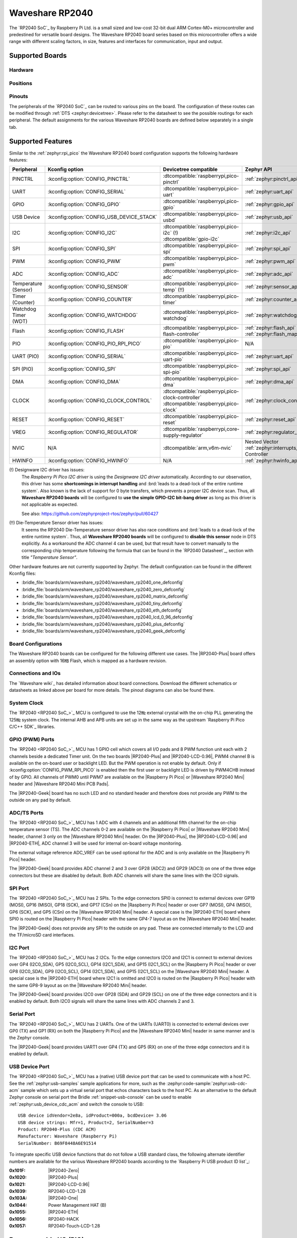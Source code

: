 .. _waveshare_rp2040:

Waveshare RP2040
################

The `RP2040 SoC`_ by Raspberry Pi Ltd. is a small sized and low-cost 32-bit
dual ARM Cortex-M0+ microcontroller and predestined for versatile board
designs. The Waveshare RP2040 board series based on this microcontroller
offers a wide range with different scaling factors, in size, features and
interfaces for communication, input and output.

Supported Boards
****************

Hardware
========

.. tabs::

   .. group-tab:: RP2040-One

      .. _waveshare_rp2040_one:

      .. include:: /boards/arm/waveshare_rp2040/doc/rp2040-one/hardware.rsti

   .. group-tab:: RP2040-Zero

      .. _waveshare_rp2040_zero:

      .. include:: /boards/arm/waveshare_rp2040/doc/rp2040-zero/hardware.rsti

   .. group-tab:: RP2040-Matrix

      .. _waveshare_rp2040_matrix:

      .. include:: /boards/arm/waveshare_rp2040/doc/rp2040-matrix/hardware.rsti

   .. group-tab:: RP2040-Tiny

      .. _waveshare_rp2040_tiny:

      .. include:: /boards/arm/waveshare_rp2040/doc/rp2040-tiny/hardware.rsti

   .. group-tab:: RP2040-ETH

      .. _waveshare_rp2040_eth:

      .. include:: /boards/arm/waveshare_rp2040/doc/rp2040-eth/hardware.rsti

   .. group-tab:: RP2040-LCD-0.96

      .. _waveshare_rp2040_lcd_0_96:

      .. include:: /boards/arm/waveshare_rp2040/doc/rp2040-lcd-0.96/hardware.rsti

   .. group-tab:: RP2040-Plus

      .. _waveshare_rp2040_plus:

      .. include:: /boards/arm/waveshare_rp2040/doc/rp2040-plus/hardware.rsti

   .. group-tab:: RP2040-Geek

      .. _waveshare_rp2040_geek:

      .. include:: /boards/arm/waveshare_rp2040/doc/rp2040-geek/hardware.rsti

Positions
=========

.. tabs::

   .. group-tab:: RP2040-One

      .. include:: /boards/arm/waveshare_rp2040/doc/rp2040-one/positions.rsti

   .. group-tab:: RP2040-Zero

      .. include:: /boards/arm/waveshare_rp2040/doc/rp2040-zero/positions.rsti

   .. group-tab:: RP2040-Matrix

      .. include:: /boards/arm/waveshare_rp2040/doc/rp2040-matrix/positions.rsti

   .. group-tab:: RP2040-Tiny

      .. include:: /boards/arm/waveshare_rp2040/doc/rp2040-tiny/positions.rsti

   .. group-tab:: RP2040-ETH

      .. include:: /boards/arm/waveshare_rp2040/doc/rp2040-eth/positions.rsti

   .. group-tab:: RP2040-LCD-0.96

      .. include:: /boards/arm/waveshare_rp2040/doc/rp2040-lcd-0.96/positions.rsti

   .. group-tab:: RP2040-Plus

      .. include:: /boards/arm/waveshare_rp2040/doc/rp2040-plus/positions.rsti

   .. group-tab:: RP2040-Geek

      .. include:: /boards/arm/waveshare_rp2040/doc/rp2040-geek/positions.rsti

Pinouts
=======

The peripherals of the `RP2040 SoC`_ can be routed to various pins on
the board. The configuration of these routes can be modified through
:ref:`DTS <zephyr:devicetree>`. Please refer to the datasheet to see
the possible routings for each peripheral. The default assignments
for the various Waveshare RP2040 boards are defined below separately
in a single tab.

.. tabs::

   .. group-tab:: RP2040-One

      .. include:: /boards/arm/waveshare_rp2040/doc/rp2040-one/pinouts.rsti

   .. group-tab:: RP2040-Zero

      .. include:: /boards/arm/waveshare_rp2040/doc/rp2040-zero/pinouts.rsti

   .. group-tab:: RP2040-Matrix

      .. include:: /boards/arm/waveshare_rp2040/doc/rp2040-matrix/pinouts.rsti

   .. group-tab:: RP2040-Tiny

      .. include:: /boards/arm/waveshare_rp2040/doc/rp2040-tiny/pinouts.rsti

   .. group-tab:: RP2040-ETH

      .. include:: /boards/arm/waveshare_rp2040/doc/rp2040-eth/pinouts.rsti

   .. group-tab:: RP2040-LCD-0.96

      .. include:: /boards/arm/waveshare_rp2040/doc/rp2040-lcd-0.96/pinouts.rsti

   .. group-tab:: RP2040-Plus

      .. include:: /boards/arm/waveshare_rp2040/doc/rp2040-plus/pinouts.rsti

   .. group-tab:: RP2040-Geek

      .. include:: /boards/arm/waveshare_rp2040/doc/rp2040-geek/pinouts.rsti

Supported Features
******************

Similar to the :ref:`zephyr:rpi_pico` the Waveshare RP2040 board configuration
supports the following hardware features:

.. list-table::
   :header-rows: 1

   * - Peripheral
     - Kconfig option
     - Devicetree compatible
     - Zephyr API
   * - PINCTRL
     - :kconfig:option:`CONFIG_PINCTRL`
     - :dtcompatible:`raspberrypi,pico-pinctrl`
     - :ref:`zephyr:pinctrl_api`
   * - UART
     - :kconfig:option:`CONFIG_SERIAL`
     - :dtcompatible:`raspberrypi,pico-uart`
     - :ref:`zephyr:uart_api`
   * - GPIO
     - :kconfig:option:`CONFIG_GPIO`
     - :dtcompatible:`raspberrypi,pico-gpio`
     - :ref:`zephyr:gpio_api`
   * - USB Device
     - :kconfig:option:`CONFIG_USB_DEVICE_STACK`
     - :dtcompatible:`raspberrypi,pico-usbd`
     - :ref:`zephyr:usb_api`
   * - I2C
     - :kconfig:option:`CONFIG_I2C`
     - | :dtcompatible:`raspberrypi,pico-i2c` (!)
       | :dtcompatible:`gpio-i2c`
     - :ref:`zephyr:i2c_api`
   * - SPI
     - :kconfig:option:`CONFIG_SPI`
     - :dtcompatible:`raspberrypi,pico-spi`
     - :ref:`zephyr:spi_api`
   * - PWM
     - :kconfig:option:`CONFIG_PWM`
     - :dtcompatible:`raspberrypi,pico-pwm`
     - :ref:`zephyr:pwm_api`
   * - ADC
     - :kconfig:option:`CONFIG_ADC`
     - :dtcompatible:`raspberrypi,pico-adc`
     - :ref:`zephyr:adc_api`
   * - Temperature (Sensor)
     - :kconfig:option:`CONFIG_SENSOR`
     - :dtcompatible:`raspberrypi,pico-temp` (!!)
     - :ref:`zephyr:sensor_api`
   * - Timer (Counter)
     - :kconfig:option:`CONFIG_COUNTER`
     - :dtcompatible:`raspberrypi,pico-timer`
     - :ref:`zephyr:counter_api`
   * - Watchdog Timer (WDT)
     - :kconfig:option:`CONFIG_WATCHDOG`
     - :dtcompatible:`raspberrypi,pico-watchdog`
     - :ref:`zephyr:watchdog_api`
   * - Flash
     - :kconfig:option:`CONFIG_FLASH`
     - :dtcompatible:`raspberrypi,pico-flash-controller`
     - :ref:`zephyr:flash_api` and
       :ref:`zephyr:flash_map_api`
   * - PIO
     - :kconfig:option:`CONFIG_PIO_RPI_PICO`
     - :dtcompatible:`raspberrypi,pico-pio`
     - N/A
   * - UART (PIO)
     - :kconfig:option:`CONFIG_SERIAL`
     - :dtcompatible:`raspberrypi,pico-uart-pio`
     - :ref:`zephyr:uart_api`
   * - SPI (PIO)
     - :kconfig:option:`CONFIG_SPI`
     - :dtcompatible:`raspberrypi,pico-spi-pio`
     - :ref:`zephyr:spi_api`
   * - DMA
     - :kconfig:option:`CONFIG_DMA`
     - :dtcompatible:`raspberrypi,pico-dma`
     - :ref:`zephyr:dma_api`
   * - CLOCK
     - :kconfig:option:`CONFIG_CLOCK_CONTROL`
     - | :dtcompatible:`raspberrypi,pico-clock-controller`
       | :dtcompatible:`raspberrypi,pico-clock`
     - :ref:`zephyr:clock_control_api`
   * - RESET
     - :kconfig:option:`CONFIG_RESET`
     - :dtcompatible:`raspberrypi,pico-reset`
     - :ref:`zephyr:reset_api`
   * - VREG
     - :kconfig:option:`CONFIG_REGULATOR`
     - :dtcompatible:`raspberrypi,core-supply-regulator`
     - :ref:`zephyr:regulator_api`
   * - NVIC
     - N/A
     - :dtcompatible:`arm,v6m-nvic`
     - Nested Vector :ref:`zephyr:interrupts_v2` Controller
   * - HWINFO
     - :kconfig:option:`CONFIG_HWINFO`
     - N/A
     - :ref:`zephyr:hwinfo_api`

(!) Designware I2C driver has issues:
    The :emphasis:`Raspberry Pi Pico I2C driver` is using the
    :emphasis:`Designware I2C driver` automatically. According to our
    observation, this driver has some :strong:`shortcomings in interrupt
    handling` and :brd:`leads to a dead-lock of the entire runtime system`.
    Also known is the lack of support for 0 byte transfers, which prevents
    a proper I2C device scan. Thus, all :strong:`Waveshare RP2040 boards`
    will be configured to :strong:`use the simple GPIO-I2C bit-bang driver`
    as long as this driver is not applicable as expected.

    See also: https://github.com/zephyrproject-rtos/zephyr/pull/60427

(!!) Die-Temperature Sensor driver has issues:
     It seems the RP2040 Die-Temperature sensor driver has also race conditions
     and :brd:`leads to a dead-lock of the entire runtime system`. Thus, all
     :strong:`Waveshare RP2040 boards` will be configured to :strong:`disable
     this sensor` node in DTS explicitly. As a workaround the ADC channel 4
     can be used, but that result have to convert manually to the corresponding
     chip temperature following the formula that can be found in the
     `RP2040 Datasheet`_, section with title :emphasis:`"Temperature Sensor"`.

Other hardware features are not currently supported by Zephyr. The default
configuration can be found in the different Kconfig files:

- :bridle_file:`boards/arm/waveshare_rp2040/waveshare_rp2040_one_defconfig`
- :bridle_file:`boards/arm/waveshare_rp2040/waveshare_rp2040_zero_defconfig`
- :bridle_file:`boards/arm/waveshare_rp2040/waveshare_rp2040_matrix_defconfig`
- :bridle_file:`boards/arm/waveshare_rp2040/waveshare_rp2040_tiny_defconfig`
- :bridle_file:`boards/arm/waveshare_rp2040/waveshare_rp2040_eth_defconfig`
- :bridle_file:`boards/arm/waveshare_rp2040/waveshare_rp2040_lcd_0_96_defconfig`
- :bridle_file:`boards/arm/waveshare_rp2040/waveshare_rp2040_plus_defconfig`
- :bridle_file:`boards/arm/waveshare_rp2040/waveshare_rp2040_geek_defconfig`

Board Configurations
====================

The Waveshare RP2040 boards can be configured for the following different
use cases. The |RP2040-Plus| board offers an assembly option with 16㎆ Flash,
which is mapped as a hardware revision.

.. tabs::

   .. group-tab:: RP2040-One

      .. rubric:: :command:`west build -b waveshare_rp2040_one`

      Use the serial port UART0 on edge header as
      Zephyr console and for the shell.

      .. rubric:: :command:`west build -b waveshare_rp2040_one -S usb-console`

      Use the native USB device port with CDC-ACM as
      Zephyr console and for the shell.

   .. group-tab:: RP2040-Zero

      .. rubric:: :command:`west build -b waveshare_rp2040_zero`

      Use the serial port UART0 on edge header as
      Zephyr console and for the shell.

      .. rubric:: :command:`west build -b waveshare_rp2040_zero -S usb-console`

      Use the native USB device port with CDC-ACM as
      Zephyr console and for the shell.

   .. group-tab:: RP2040-Matrix

      .. rubric:: :command:`west build -b waveshare_rp2040_matrix`

      Use the serial port UART0 on edge header as
      Zephyr console and for the shell.

      .. rubric:: :command:`west build -b waveshare_rp2040_matrix -S usb-console`

      Use the native USB device port with CDC-ACM as
      Zephyr console and for the shell.

   .. group-tab:: RP2040-Tiny

      .. rubric:: :command:`west build -b waveshare_rp2040_tiny`

      Use the serial port UART0 on edge header as
      Zephyr console and for the shell.

      .. rubric:: :command:`west build -b waveshare_rp2040_tiny -S usb-console`

      Use the native USB device port with CDC-ACM as
      Zephyr console and for the shell.

   .. group-tab:: RP2040-ETH

      .. rubric:: :command:`west build -b waveshare_rp2040_eth`

      Use the serial port UART0 on edge header as
      Zephyr console and for the shell.

      .. rubric:: :command:`west build -b waveshare_rp2040_eth -S usb-console`

      Use the native USB device port with CDC-ACM as
      Zephyr console and for the shell.

   .. group-tab:: RP2040-LCD-0.96

      .. rubric:: :command:`west build -b waveshare_rp2040_lcd_0_96`

      Use the serial port UART0 on edge header as
      Zephyr console and for the shell.

      .. rubric:: :command:`west build -b waveshare_rp2040_lcd_0_96 -S usb-console`

      Use the native USB device port with CDC-ACM as
      Zephyr console and for the shell.

   .. group-tab:: RP2040-Plus

      .. rubric:: :command:`west build -b waveshare_rp2040_plus`

      Use the serial port UART0 on edge header as
      Zephyr console and for the shell.

      .. rubric:: :command:`west build -b waveshare_rp2040_plus -S usb-console`

      Use the native USB device port with CDC-ACM as
      Zephyr console and for the shell.

      .. rubric:: :command:`west build -b waveshare_rp2040_plus@16mb`

      Setup QSPI Flash controller to work with 16㎆ and
      use the serial port UART0 on edge header as Zephyr
      console and for the shell.

      .. rubric:: :command:`west build -b waveshare_rp2040_plus@16mb -S usb-console`

      Setup QSPI Flash controller to work with 16㎆ and
      use the native USB device port with CDC-ACM as
      Zephyr console and for the shell.

   .. group-tab:: RP2040-Geek

      .. rubric:: :command:`west build -b waveshare_rp2040_geek`

      Use the serial port UART1 on edge header as
      Zephyr console and for the shell.

      .. rubric:: :command:`west build -b waveshare_rp2040_geek -S usb-console`

      Use the native USB device port with CDC-ACM as
      Zephyr console and for the shell.

Connections and IOs
===================

The `Waveshare wiki`_ has detailed information about board connections.
Download the different schematics or datasheets as linked above per board
for more details. The pinout diagrams can also be found there.

System Clock
============

The `RP2040 <RP2040 SoC_>`_ MCU is configured to use the 12㎒ external crystal
with the on-chip PLL generating the 125㎒ system clock. The internal AHB and
APB units are set up in the same way as the upstream `Raspberry Pi Pico C/C++
SDK`_ libraries.

GPIO (PWM) Ports
================

The `RP2040 <RP2040 SoC_>`_ MCU has 1 GPIO cell which covers all I/O pads and
8 PWM function unit each with 2 channels beside a dedicated Timer unit. On
the two boards |RP2040-Plus| and |RP2040-LCD-0.96|, PWM4 channel B is available
on the on-board user or backlight LED. But the PWM operation is not enable by
default. Only if :kconfig:option:`CONFIG_PWM_RPI_PICO` is enabled then the
first user or backlight LED is driven by PWM4CHB instead of by GPIO. All
channels of PWM0 until PWM7 are available on the |Raspberry Pi Pico| or
|Waveshare RP2040 Mini| header and |Waveshare RP2040 Mini PCB Pads|.

The |RP2040-Geek| board has no such LED and no standard header and therefore
does not provide any PWM to the outside on any pad by default.

ADC/TS Ports
============

The `RP2040 <RP2040 SoC_>`_ MCU has 1 ADC with 4 channels and an additional
fifth channel for the on-chip temperature sensor (TS). The ADC channels 0-2
are available on the |Raspberry Pi Pico| or |Waveshare RP2040 Mini| header,
channel 3 only on the |Waveshare RP2040 Mini| header. On the |RP2040-Plus|,
the |RP2040-LCD-0.96| and |RP2040-ETH|, ADC channel 3 will be used for
internal on-board voltage monitoring.

The external voltage reference ADC_VREF can be used optional for the ADC
and is only available on the |Raspberry Pi Pico| header.

The |RP2040-Geek| board provides ADC channel 2 and 3 over GP28 (ADC2) and
GP29 (ADC3) on one of the three edge connectors but these are disabled by
default. Both ADC channels will share the same lines with the I2C0 signals.

SPI Port
========

The `RP2040 <RP2040 SoC_>`_ MCU has 2 SPIs. To the edge connectors SPI0 is
connect to external devices over GP19 (MOSI), GP16 (MISO), GP18 (SCK), and
GP17 (CSn) on the |Raspberry Pi Pico| header or over GP7 (MOSI), GP4 (MISO),
GP6 (SCK), and GP5 (CSn) on the |Waveshare RP2040 Mini| header. A special
case is the |RP2040-ETH| board where SPI0 is routed on the |Raspberry Pi Pico|
header with the same GP4-7 layout as on the |Waveshare RP2040 Mini| header.

The |RP2040-Geek| does not provide any SPI to the outside on any pad. These
are connected internally to the LCD and the TF/microSD card interfaces.

I2C Port
========

The `RP2040 <RP2040 SoC_>`_ MCU has 2 I2Cs. To the edge connectors I2C0 and
I2C1 is connect to external devices over GP4 (I2C0_SDA), GP5 (I2C0_SCL),
GP14 (I2C1_SDA), and GP15 (I2C1_SCL) on the |Raspberry Pi Pico| header or
over GP8 (I2C0_SDA), GP9 (I2C0_SCL), GP14 (I2C1_SDA), and GP15 (I2C1_SCL)
on the |Waveshare RP2040 Mini| header. A special case is the |RP2040-ETH|
board where I2C1 is omitted and I2C0 is routed on the |Raspberry Pi Pico|
header with the same GP8-9 layout as on the |Waveshare RP2040 Mini| header.

The |RP2040-Geek| board provides I2C0 over GP28 (SDA) and GP29 (SCL) on one
of the three edge connectors and it is enabled by default. Both I2C0 signals
will share the same lines with ADC channels 2 and 3.

Serial Port
===========

The `RP2040 <RP2040 SoC_>`_ MCU has 2 UARTs. One of the UARTs (UART0) is
connected to external devices over GP0 (TX) and GP1 (RX) on both the
|Raspberry Pi Pico| and the |Waveshare RP2040 Mini| header in same manner
and is the Zephyr console.

The |RP2040-Geek| board provides UART1 over GP4 (TX) and GP5 (RX) on one
of the three edge connectors and it is enabled by default.

USB Device Port
===============

The `RP2040 <RP2040 SoC_>`_ MCU has a (native) USB device port that can be
used to communicate with a host PC. See the :ref:`zephyr:usb-samples` sample
applications for more, such as the :zephyr:code-sample:`zephyr:usb-cdc-acm`
sample which sets up a virtual serial port that echos characters back to the
host PC. As an alternative to the default Zephyr console on serial port the
Bridle :ref:`snippet-usb-console` can be used to enable
:ref:`zephyr:usb_device_cdc_acm` and switch the console to USB::

   USB device idVendor=2e8a, idProduct=000a, bcdDevice= 3.06
   USB device strings: Mfr=1, Product=2, SerialNumber=3
   Product: RP2040-Plus (CDC ACM)
   Manufacturer: Waveshare (Raspberry Pi)
   SerialNumber: B69F8448A6E91514

To integrate specific USB device functions that do not follow a USB standard
class, the following alternate identifier numbers are available for the various
Waveshare RP2040 boards according to the `Raspberry Pi USB product ID list`_:

:0x101F: |RP2040-Zero|
:0x1020: |RP2040-Plus|
:0x1021: |RP2040-LCD-0.96|
:0x1039: RP2040-LCD-1.28
:0x103A: |RP2040-One|
:0x1044: Power Management HAT (B)
:0x1055: |RP2040-ETH|
:0x1056: RP2040-HACK
:0x1057: RP2040-Touch-LCD-1.28

Programmable I/O (PIO)
**********************

The `RP2040 SoC`_ comes with two PIO periherals. These are two simple
co-processors that are designed for I/O operations. The PIOs run a custom
instruction set, generated from a custom assembly language. PIO programs
are assembled using :program:`pioasm`, a tool provided by Raspberry Pi.
Further informations can be found in the `Raspberry Pi Pico C/C++ SDK`_
document, section with title :emphasis:`"Using PIOASM, the PIO Assembler"`.

Zephyr does not (currently) assemble PIO programs. Rather, they should be
manually assembled and embedded in source code. An example of how this is done
can be found at :zephyr_file:`drivers/serial/uart_rpi_pico_pio.c` or
:zephyr_file:`drivers/spi/spi_rpi_pico_pio.c`.

Programming and Debugging
*************************

Flashing
========

Using UF2
---------

If you don't have an SWD adapter, you can flash the Waveshare RP2040 boards
with a UF2 file. By default, building an app for this board will generate a
:file:`build/zephyr/zephyr.uf2` file. If the board is powered on with the
:kbd:`BOOTSEL` button pressed, it will appear on the host as a mass
storage device::

   USB device idVendor=2e8a, idProduct=0003, bcdDevice= 1.00
   USB device strings: Mfr=1, Product=2, SerialNumber=3
   Product: RP2 Boot
   Manufacturer: Raspberry Pi
   SerialNumber: E0C9125B0D9B

The UF2 file should be drag-and-dropped or copied on command line to the
device, which will then flash the Waveshare RP2040 board.

Each `RP2040 SoC`_ ships the `UF2 compatible <UF2 bootloader_>`_ bootloader
pico-bootrom_, a native support in silicon. The full source for the RP2040
bootrom at pico-bootrom_ includes versions 1, 2 and 3 of the bootrom, which
correspond to the B0, B1 and B2 silicon revisions, respectively.

Note that every time you build a program for the RP2040, the Pico SDK selects
an appropriate second stage bootloader based on what kind of external QSPI
Flash type the board configuration you are building for was giving. There
are |several versions of boot2|_ for different flash chips, and each one is
exactly 256 bytes of code which is put right at the start of the eventual
program binary. On Zephyr the :code:`boot2` versions are part of the
`Raspberry Pi Pico HAL`_ module. Possible selections:

:|CONFIG_RP2_FLASH_AT25SF128A|: :file:`boot2_at25sf128a.S`
:|CONFIG_RP2_FLASH_GENERIC_03H|: :file:`boot2_generic_03h.S`
:|CONFIG_RP2_FLASH_IS25LP080|: :file:`boot2_is25lp080.S`
:|CONFIG_RP2_FLASH_W25Q080|: :file:`boot2_w25q080.S`
:|CONFIG_RP2_FLASH_W25X10CL|: :file:`boot2_w25x10cl.S`

All Waveshare RP2040 boards set this option to |CONFIG_RP2_FLASH_W25Q080|.
Further informations can be found in the `RP2040 Datasheet`_, sections with
title :emphasis:`"Bootrom"` and :emphasis:`"Processor Controlled Boot Sequence"`
or Brian Starkey's Blog article `Pico serial bootloader`_

Using SEGGER JLink
------------------

You can flash the Waveshare RP2040 boards with a SEGGER JLink debug probe as
described in :ref:`Building, Flashing and Debugging <zephyr:west-flashing>`.

Here is an example of building and flashing the
:zephyr:code-sample:`zephyr:blinky` application.

.. zephyr-app-commands::
   :zephyr-app: zephyr/samples/basic/blinky
   :board: waveshare_rp2040_plus
   :build-dir: waveshare_rp2040
   :goals: flash
   :flash-args: -r jlink
   :west-args: -p

Using OpenOCD
-------------

To use `PicoProbe`_ or `Raspberry Pi Debug Probe`_, you must configure
:program:`udev`. Create a file in :file:`/etc/udev.rules.d` with any name,
and write the line below.

.. code-block:: bash

   ATTRS{idVendor}=="2e8a", ATTRS{idProduct}=="0004", MODE="660", GROUP="plugdev", TAG+="uaccess"
   ATTRS{idVendor}=="2e8a", ATTRS{idProduct}=="000c", MODE="660", GROUP="plugdev", TAG+="uaccess"

This example is valid for the case that the user joins to :code:`plugdev`
groups.

The |RP2040-LCD-0.96| and |RP2040-Plus| has an SWD interface that can be used
to program and debug the on board RP2040. This interface can be utilized by
OpenOCD. To use it with the RP2040, OpenOCD version 0.12.0 or later is needed.
If you are using a Debian based system (including RaspberryPi OS, Ubuntu,
and more), using the `pico_setup.sh`_ script is a convenient way to set up
the forked version of OpenOCD. Depending on the interface used (such as JLink),
you might need to checkout to a branch that supports this interface, before
proceeding. Build and install OpenOCD as described in the README.

Here is an example of building and flashing the
:zephyr:code-sample:`zephyr:blinky` application.

.. zephyr-app-commands::
   :zephyr-app: zephyr/samples/basic/blinky
   :board: waveshare_rp2040_plus
   :build-dir: waveshare_rp2040
   :goals: flash
   :west-args: -p
   :flash-args: -r openocd
   :gen-args: \
              -DOPENOCD=/usr/local/bin/openocd \
              -DOPENOCD_DEFAULT_PATH=/usr/local/share/openocd/scripts \
              -DWAVESHARE_RP2040_DEBUG_ADAPTER=picoprobe

Set the environment variables :strong:`OPENOCD` to
:file:`/usr/local/bin/openocd` and :strong:`OPENOCD_DEFAULT_PATH` to
:file:`/usr/local/share/openocd/scripts`. This should work with the OpenOCD
that was installed with the default configuration. This configuration also
works with an environment that is set up by the `pico_setup.sh`_ script.

:strong:`WAVESHARE_RP2040_DEBUG_ADAPTER` specifies what debug adapter is
used for debugging. If :strong:`WAVESHARE_RP2040_DEBUG_ADAPTER` was not
assigned, :dfn:`cmsis-dap` is used by default. The other supported adapters
are :dfn:`picoprobe`, :dfn:`raspberrypi-swd`, :dfn:`jlink` and
:dfn:`blackmagicprobe`. How to connect :dfn:`picoprobe` and
:dfn:`raspberrypi-swd` is described in `Getting Started Guide with Raspberry
Pi Pico`_. Any other SWD debug adapter maybe also work with this configuration.
The value of :strong:`WAVESHARE_RP2040_DEBUG_ADAPTER` is cached, so it can
be omitted from :program:`west flash` and :program:`west debug` if it was
previously set while running :program:`west build`.
:strong:`WAVESHARE_RP2040_DEBUG_ADAPTER` is used in an argument to OpenOCD as
:code:`"source [find interface/${WAVESHARE_RP2040_DEBUG_ADAPTER}.cfg]"`. Thus,
:strong:`WAVESHARE_RP2040_DEBUG_ADAPTER` needs to be assigned the file name of
the debug adapter.

You can also flash the board with the following command that directly calls
OpenOCD (assuming a SEGGER JLink adapter is used):

.. code-block:: console

   $ openocd -f interface/jlink.cfg    \
             -c 'transport select swd' \
             -f target/rp2040.cfg      \
             -c "adapter speed 2000"   \
             -c 'targets rp2040.core0' \
             -c 'program path/to/zephyr.elf verify reset exit'

Debugging
=========

The SWD interface can also be used to debug the board. To achieve this, you can
either use SEGGER JLink or OpenOCD.

Using SEGGER JLink
------------------

Use a SEGGER JLink debug probe and follow the instruction in
:ref:`Building, Flashing and Debugging <zephyr:west-debugging>`.

Using OpenOCD
-------------

Install OpenOCD as described for flashing the board.

Here is an example for debugging the :zephyr:code-sample:`zephyr:blinky`
application.

.. zephyr-app-commands::
   :zephyr-app: zephyr/samples/basic/blinky
   :board: waveshare_rp2040_plus
   :build-dir: waveshare_rp2040
   :maybe-skip-config:
   :goals: debug
   :west-args: -p
   :flash-args: -r openocd
   :gen-args: \
              -DOPENOCD=/usr/local/bin/openocd \
              -DOPENOCD_DEFAULT_PATH=/usr/local/share/openocd/scripts \
              -DWAVESHARE_RP2040_DEBUG_ADAPTER=raspberrypi-swd
   :host-os: unix

As with flashing, you can specify the debug adapter by specifying
:strong:`WAVESHARE_RP2040_DEBUG_ADAPTER` at :program:`west build` time.
No needs to specify it at :program:`west debug` time.

You can also debug with OpenOCD and gdb launching from command-line.
Run the following command:

.. code-block:: console

   $ openocd -f interface/jlink.cfg    \
             -c 'transport select swd' \
             -f target/rp2040.cfg      \
             -c "adapter speed 2000"   \
             -c 'targets rp2040.core0'

On another terminal, run:

.. code-block:: console

   $ gdb-multiarch

Inside gdb, run:

.. code-block:: console

   (gdb) tar ext :3333
   (gdb) file path/to/zephyr.elf

You can then start debugging the board.

More Samples
************

LED Blinky and Fade
===================

.. tabs::

   .. group-tab:: RP2040-One

      .. rubric:: WS2812 LED Test Pattern by PIO

      See also Zephyr sample: :zephyr:code-sample:`zephyr:led-strip`.

      .. image:: /boards/arm/waveshare_rp2040/doc/rp2040-one/ws2812b.gif
         :align: right
         :alt: Waveshare RP2040-One WS2812 LED Test Pattern

      .. zephyr-app-commands::
         :app: zephyr/samples/drivers/led_strip
         :board: waveshare_rp2040_one
         :build-dir: waveshare_rp2040
         :west-args: -p
         :flash-args: -r uf2
         :goals: flash
         :compact:

      .. hint::

         Neither LED Blinky nor LED Fade can be built and executed on
         |RP2040-One|, because this system has only one digital RGB LED.
         A simple GPIO or PWM control is not possible!

   .. group-tab:: RP2040-Zero

      .. rubric:: WS2812 LED Test Pattern by PIO

      See also Zephyr sample: :zephyr:code-sample:`zephyr:led-strip`.

      .. image:: /boards/arm/waveshare_rp2040/doc/rp2040-zero/ws2812b.gif
         :align: right
         :alt: Waveshare RP2040-Zero WS2812 LED Test Pattern

      .. zephyr-app-commands::
         :app: zephyr/samples/drivers/led_strip
         :board: waveshare_rp2040_zero
         :build-dir: waveshare_rp2040
         :west-args: -p
         :flash-args: -r uf2
         :goals: flash
         :compact:

      .. hint::

         Neither LED Blinky nor LED Fade can be built and executed on
         |RP2040-Zero|, because this system has only one digital RGB LED.
         A simple GPIO or PWM control is not possible!

   .. group-tab:: RP2040-Matrix

      .. rubric:: WS2812 LED Test Pattern by PIO

      See also Zephyr sample: :zephyr:code-sample:`zephyr:led-strip`.

      .. image:: /boards/arm/waveshare_rp2040/doc/rp2040-matrix/ws2812b-5x5.gif
         :align: right
         :alt: Waveshare RP2040-Matrix WS2812 LED Test Pattern

      .. zephyr-app-commands::
         :app: zephyr/samples/drivers/led_strip
         :board: waveshare_rp2040_matrix
         :build-dir: waveshare_rp2040
         :west-args: -p
         :flash-args: -r uf2
         :goals: flash
         :compact:

      .. hint::

         Neither LED Blinky nor LED Fade can be built and executed on
         |RP2040-Matrix|, because this system has only one digital RGB LED.
         A simple GPIO or PWM control is not possible!

   .. group-tab:: RP2040-Tiny

      .. rubric:: WS2812 LED Test Pattern by PIO

      See also Zephyr sample: :zephyr:code-sample:`zephyr:led-strip`.

      .. image:: /boards/arm/waveshare_rp2040/doc/rp2040-tiny/ws2812b.gif
         :align: right
         :alt: Waveshare RP2040-Tiny WS2812 LED Test Pattern

      .. zephyr-app-commands::
         :app: zephyr/samples/drivers/led_strip
         :board: waveshare_rp2040_tiny
         :build-dir: waveshare_rp2040
         :west-args: -p
         :flash-args: -r uf2
         :goals: flash
         :compact:

      .. hint::

         Neither LED Blinky nor LED Fade can be built and executed on
         |RP2040-Tiny|, because this system has only one digital RGB LED.
         A simple GPIO or PWM control is not possible!

   .. group-tab:: RP2040-ETH

      .. rubric:: WS2812 LED Test Pattern by PIO

      See also Zephyr sample: :zephyr:code-sample:`zephyr:led-strip`.

      .. image:: /boards/arm/waveshare_rp2040/doc/rp2040-eth/ws2812b.gif
         :align: right
         :alt: Waveshare RP2040-ETH WS2812 LED Test Pattern

      .. zephyr-app-commands::
         :app: zephyr/samples/drivers/led_strip
         :board: waveshare_rp2040_eth
         :build-dir: waveshare_rp2040
         :west-args: -p
         :flash-args: -r uf2
         :goals: flash
         :compact:

      .. hint::

         Neither LED Blinky nor LED Fade can be built and executed on
         |RP2040-ETH|, because this system has only one digital RGB LED.
         A simple GPIO or PWM control is not possible!

   .. group-tab:: RP2040-LCD-0.96

      .. rubric:: LCD Backlight LED Blinky by GPIO

      See also Zephyr sample: :zephyr:code-sample:`zephyr:blinky`.

      .. zephyr-app-commands::
         :app: zephyr/samples/basic/blinky
         :board: waveshare_rp2040_lcd_0_96
         :build-dir: waveshare_rp2040
         :west-args: -p
         :flash-args: -r uf2
         :goals: flash
         :compact:

      .. rubric:: LCD Backlight LED Blinky by PWM

      See also Zephyr sample: :zephyr:code-sample:`zephyr:pwm-blinky`.

      .. zephyr-app-commands::
         :app: zephyr/samples/basic/blinky_pwm
         :board: waveshare_rp2040_lcd_0_96
         :build-dir: waveshare_rp2040
         :west-args: -p
         :flash-args: -r uf2
         :goals: flash
         :compact:

      .. rubric:: LCD Backlight LED Fade by PWM

      See also Zephyr sample: :zephyr:code-sample:`zephyr:fade-led`.

      .. zephyr-app-commands::
         :app: zephyr/samples/basic/fade_led
         :board: waveshare_rp2040_lcd_0_96
         :build-dir: waveshare_rp2040
         :west-args: -p
         :flash-args: -r uf2
         :goals: flash
         :compact:

   .. group-tab:: RP2040-Plus

      .. rubric:: Green User LED Blinky by GPIO

      See also Zephyr sample: :zephyr:code-sample:`zephyr:blinky`.

      .. zephyr-app-commands::
         :app: zephyr/samples/basic/blinky
         :board: waveshare_rp2040_plus
         :build-dir: waveshare_rp2040
         :west-args: -p
         :flash-args: -r uf2
         :goals: flash
         :compact:

      .. rubric:: Green User LED Blinky by PWM

      See also Zephyr sample: :zephyr:code-sample:`zephyr:pwm-blinky`.

      .. zephyr-app-commands::
         :app: zephyr/samples/basic/blinky_pwm
         :board: waveshare_rp2040_plus
         :build-dir: waveshare_rp2040
         :west-args: -p
         :flash-args: -r uf2
         :goals: flash
         :compact:

      .. rubric:: Green User LED Fade by PWM

      See also Zephyr sample: :zephyr:code-sample:`zephyr:fade-led`.

      .. zephyr-app-commands::
         :app: zephyr/samples/basic/fade_led
         :board: waveshare_rp2040_plus
         :build-dir: waveshare_rp2040
         :west-args: -p
         :flash-args: -r uf2
         :goals: flash
         :compact:

   .. group-tab:: RP2040-Geek

      .. hint::

         Neither LED Blinky nor LED Fade can be built and executed on
         |RP2040-Geek|, because this system has no user LED.
         A simple GPIO or PWM control is not possible by default!

         But with the help of the dedicated :ref:`loopback_test_shield` shield,
         all necessary Devicetree changes and board extensions are carried out
         temporarily in order to be able to execute the standard examples. This
         assumes the external wiring as shown below (right).

      .. image:: /boards/arm/waveshare_rp2040/doc/rp2040-geek/loopback_test_shield.jpg
         :align: right
         :alt: Waveshare RP2040-Geek with loopback wiring for tests

      .. rubric:: External LED Blinky by GPIO

      See also Zephyr sample: :zephyr:code-sample:`zephyr:blinky`.

      .. zephyr-app-commands::
         :app: zephyr/samples/basic/blinky
         :board: waveshare_rp2040_geek
         :shield: loopback_test
         :build-dir: waveshare_rp2040
         :west-args: -p
         :flash-args: -r uf2
         :goals: flash
         :compact:

      .. rubric:: External LED Blinky by PWM

      See also Zephyr sample: :zephyr:code-sample:`zephyr:pwm-blinky`.

      .. zephyr-app-commands::
         :app: zephyr/samples/basic/blinky_pwm
         :board: waveshare_rp2040_geek
         :shield: loopback_test
         :build-dir: waveshare_rp2040
         :west-args: -p
         :flash-args: -r uf2
         :goals: flash
         :compact:

      .. rubric:: External LED Fade by PWM

      See also Zephyr sample: :zephyr:code-sample:`zephyr:fade-led`.

      .. zephyr-app-commands::
         :app: zephyr/samples/basic/fade_led
         :board: waveshare_rp2040_geek
         :shield: loopback_test
         :build-dir: waveshare_rp2040
         :west-args: -p
         :flash-args: -r uf2
         :goals: flash
         :compact:

      .. rubric:: External LED Switch ON/OFF by External Button

      See also Zephyr sample: :zephyr:code-sample:`zephyr:button`.

      .. zephyr-app-commands::
         :app: zephyr/samples/basic/button
         :board: waveshare_rp2040_geek
         :shield: loopback_test
         :build-dir: waveshare_rp2040
         :west-args: -p
         :flash-args: -r uf2
         :goals: flash
         :compact:

Hello Shell with USB-CDC/ACM Console
====================================

.. tabs::

   .. group-tab:: RP2040-One

      .. rubric:: Hello Shell

      .. zephyr-app-commands::
         :app: bridle/samples/helloshell
         :board: waveshare_rp2040_one
         :build-dir: waveshare_rp2040
         :west-args: -p -S usb-console
         :flash-args: -r uf2
         :goals: flash
         :compact:

      .. include:: /boards/arm/waveshare_rp2040/doc/rp2040-one/helloshell.rsti

   .. group-tab:: RP2040-Zero

      .. rubric:: Hello Shell

      .. zephyr-app-commands::
         :app: bridle/samples/helloshell
         :board: waveshare_rp2040_zero
         :build-dir: waveshare_rp2040
         :west-args: -p -S usb-console
         :flash-args: -r uf2
         :goals: flash
         :compact:

      .. include:: /boards/arm/waveshare_rp2040/doc/rp2040-zero/helloshell.rsti

   .. group-tab:: RP2040-Matrix

      .. rubric:: Hello Shell

      .. zephyr-app-commands::
         :app: bridle/samples/helloshell
         :board: waveshare_rp2040_matrix
         :build-dir: waveshare_rp2040
         :west-args: -p -S usb-console
         :flash-args: -r uf2
         :goals: flash
         :compact:

      .. include:: /boards/arm/waveshare_rp2040/doc/rp2040-matrix/helloshell.rsti

   .. group-tab:: RP2040-Tiny

      .. rubric:: Hello Shell

      .. zephyr-app-commands::
         :app: bridle/samples/helloshell
         :board: waveshare_rp2040_tiny
         :build-dir: waveshare_rp2040
         :west-args: -p -S usb-console
         :flash-args: -r uf2
         :goals: flash
         :compact:

      .. include:: /boards/arm/waveshare_rp2040/doc/rp2040-tiny/helloshell.rsti

   .. group-tab:: RP2040-ETH

      .. rubric:: Hello Shell

      .. zephyr-app-commands::
         :app: bridle/samples/helloshell
         :board: waveshare_rp2040_eth
         :build-dir: waveshare_rp2040
         :west-args: -p -S usb-console
         :flash-args: -r uf2
         :goals: flash
         :compact:

      .. include:: /boards/arm/waveshare_rp2040/doc/rp2040-eth/helloshell.rsti

   .. group-tab:: RP2040-LCD-0.96

      .. rubric:: Hello Shell

      .. zephyr-app-commands::
         :app: bridle/samples/helloshell
         :board: waveshare_rp2040_lcd_0_96
         :build-dir: waveshare_rp2040
         :west-args: -p -S usb-console
         :flash-args: -r uf2
         :goals: flash
         :compact:

      .. include:: /boards/arm/waveshare_rp2040/doc/rp2040-lcd-0.96/helloshell.rsti

   .. group-tab:: RP2040-Plus

      .. rubric:: Hello Shell on ``16㎆`` revision

      .. zephyr-app-commands::
         :app: bridle/samples/helloshell
         :board: waveshare_rp2040_plus@16mb
         :build-dir: waveshare_rp2040
         :west-args: -p -S usb-console
         :flash-args: -r uf2
         :goals: flash
         :compact:

      .. include:: /boards/arm/waveshare_rp2040/doc/rp2040-plus/helloshell.rsti

   .. group-tab:: RP2040-Geek

      .. rubric:: Hello Shell

      .. zephyr-app-commands::
         :app: bridle/samples/helloshell
         :board: waveshare_rp2040_geek
         :shield: loopback_test
         :build-dir: waveshare_rp2040
         :west-args: -p -S usb-console
         :flash-args: -r uf2
         :goals: flash
         :compact:

      .. include:: /boards/arm/waveshare_rp2040/doc/rp2040-geek/helloshell.rsti

Display Test and Demonstration
==============================

This samples and test applications are only applicable on the |RP2040-LCD-0.96|
and |RP2040-Geek| board. They will be built with activated USB-CDC/ACM console.

.. tabs::

   .. group-tab:: RP2040-LCD-0.96

      The following samples work with the chosen display. That is:

      | :hwftlbl-scr:`LCD` : :devicetree:`chosen { zephyr,display = &lcd_panel; };`
      | :hwftlbl-scr:`ST7735S` : :devicetree:`lcd_panel: &st7735s_160x80 {};`

      .. rubric:: LCD Orientation and Bit Order Test

      Using the :ref:`Display driver API <zephyr:display_api>` with chosen
      display. See also Zephyr sample: :zephyr:code-sample:`zephyr:display`.

      .. zephyr-app-commands::
         :app: zephyr/samples/drivers/display
         :board: waveshare_rp2040_lcd_0_96
         :build-dir: waveshare_rp2040
         :west-args: -p -S usb-console
         :flash-args: -r uf2
         :goals: flash
         :compact:

      .. list-table::
         :align: center
         :width: 66%
         :header-rows: 1

         * - .. image:: /boards/arm/waveshare_rp2040/doc/rp2040-lcd-0.96/display.*
                :align: center
                :alt: Waveshare RP2040-LCD-0.96 Display Sample Animation
         * - .. rst-class:: centered

                :brd:`TOP LEFT`, :bgn:`TOP RIGHT`, :bbl:`BOTTOM RIGHT`

      .. rubric:: LVGL Basic Sample

      Using the LVGL module on top of the :ref:`Display driver API
      <zephyr:display_api>` with chosen display. See also Zephyr sample:
      :zephyr:code-sample:`zephyr:lvgl`.

      .. zephyr-app-commands::
         :app: zephyr/samples/subsys/display/lvgl
         :board: waveshare_rp2040_lcd_0_96
         :build-dir: waveshare_rp2040
         :west-args: -p -S usb-console
         :flash-args: -r uf2
         :goals: flash
         :compact:

   .. group-tab:: RP2040-Geek

      The following samples work with the chosen display. That is:

      | :hwftlbl-scr:`LCD` : :devicetree:`chosen { zephyr,display = &lcd_panel; };`
      | :hwftlbl-scr:`ST7789V` : :devicetree:`lcd_panel: &st7789v_240x135 {};`

      .. rubric:: LCD Orientation and Bit Order Test

      Using the :ref:`Display driver API <zephyr:display_api>` with chosen
      display. See also Zephyr sample: :zephyr:code-sample:`zephyr:display`.

      .. zephyr-app-commands::
         :app: zephyr/samples/drivers/display
         :board: waveshare_rp2040_geek
         :build-dir: waveshare_rp2040
         :west-args: -p -S usb-console
         :flash-args: -r uf2
         :goals: flash
         :compact:

      .. list-table::
         :align: center
         :width: 66%
         :header-rows: 1

         * - .. image:: /boards/arm/waveshare_rp2040/doc/rp2040-geek/display.*
                :align: center
                :alt: Waveshare RP2040-Geek Display Sample Animation
         * - .. rst-class:: centered

                :brd:`TOP LEFT`, :bgn:`TOP RIGHT`, :bbl:`BOTTOM RIGHT`

      .. rubric:: LVGL Basic Sample

      Using the LVGL module on top of the :ref:`Display driver API
      <zephyr:display_api>` with chosen display. See also Zephyr sample:
      :zephyr:code-sample:`zephyr:lvgl`.

      .. zephyr-app-commands::
         :app: zephyr/samples/subsys/display/lvgl
         :board: waveshare_rp2040_geek
         :build-dir: waveshare_rp2040
         :west-args: -p -S usb-console
         :flash-args: -r uf2
         :goals: flash
         :compact:

TF/microSD Demonstration
========================

This samples and test applications are only applicable on the |RP2040-Geek|
board. They will be built with activated USB-CDC/ACM console.

.. tabs::

   .. group-tab:: RP2040-Geek

      The following samples work with the chosen SDHC interface in 1-bit
      mode and connected to SPI. That is:

      | :hwftlbl-spi:`SDHC` :
        :devicetree:`&spi0 { sdhc0: sdhc@0 { compatible = "zephyr,sdhc-spi-slot"; }; };`
      | :hwftlbl-dsk:`TF/microSD` :
        :devicetree:`&sdhc0 { mmc { compatible = "zephyr,sdmmc-disk"; }; };`

      .. rubric:: File system manipulation

      Using the :ref:`File Systems API <zephyr:file_system_api>` ontop of the
      :ref:`Disk Access API <zephyr:disk_access_api>` with chosen TF/microSD.
      See also Zephyr sample: :zephyr:code-sample:`zephyr:fs`.

      .. zephyr-app-commands::
         :app: zephyr/samples/subsys/fs/fs_sample
         :board: waveshare_rp2040_geek
         :build-dir: waveshare_rp2040
         :west-args: -p -S usb-console
         :flash-args: -r uf2
         :goals: flash
         :compact:

      .. image:: /boards/arm/waveshare_rp2040/doc/rp2040-geek/RP2040-GEEK.bmp
         :align: right
         :alt: Waveshare RP2040-Geek Demo Bitmap Image

      The TF/microSD card should be pre-formatted with FAT FS. If there are
      any files or directories present in the card, the sample lists them out
      on the console, e.g.:

      * :bbl:`(optional)` Boot Sector:
        :strong:`MBR` :emphasis:`(Master Boot Record)`
      * :bbl:`(optional)` 1st Primary Partition:
        :strong:`W95 FAT32 (LBA)` :emphasis:`(ID: 0x0C)`
      * FAT File System: :strong:`FAT (32-bit version)`
      * Content: :download:`rp2040-geek/RP2040-GEEK.bmp`

      .. rubric:: Simple logging output on target

      .. parsed-literal::
         :class: highlight-console notranslate

         \*\*\*\*\* delaying boot 4000ms (per build configuration) \*\*\*\*\*
         [00:00:00.464,000] :byl:`<wrn> udc_rpi: BUS RESET`
         [00:00:00.548,000] :byl:`<wrn> udc_rpi: BUS RESET`
         \*\*\* Booting Zephyr OS … … … (delayed boot 4000ms) \*\*\*
         [00:00:04.269,000] <inf> main: Block count 15759360
         Sector size 512
         Memory Size(MB) 7695
         Disk mounted.

         Listing dir /SD: ...
         [FILE] RP2040~1.BMP (size = 97254)

      In case when no files could be listed, because there are none (empty FS),
      :file:`some.dir` directory and :file:`other.txt` file will be created and
      list will run again to show them, e.g.:

      * :bbl:`(optional)` Boot Sector:
        :strong:`MBR` :emphasis:`(Master Boot Record)`
      * :bbl:`(optional)` 1st Primary Partition:
        :strong:`W95 FAT32 (LBA)` :emphasis:`(ID: 0x0C)`
      * FAT File System: :strong:`FAT (32-bit version)`
      * Content: :brd:`NONE (empty FS)`

      .. rubric:: Simple logging output on target

      .. parsed-literal::
         :class: highlight-console notranslate

         \*\*\*\*\* delaying boot 4000ms (per build configuration) \*\*\*\*\*
         [00:00:00.326,000] :byl:`<wrn> udc_rpi: BUS RESET`
         [00:00:00.406,000] :byl:`<wrn> udc_rpi: BUS RESET`
         \*\*\* Booting Zephyr OS … … … (delayed boot 4000ms) \*\*\*
         [00:00:04.192,000] <inf> main: Block count 15759360
         Sector size 512
         Memory Size(MB) 7695
         Disk mounted.

         Listing dir /SD: ...
         [00:00:04.317,000] <inf> main: Creating some dir entries in /SD:

         Listing dir /SD: ...
         [FILE] SOME.DAT (size = 0)
         [DIR ] SOME

      In there is no FS (or the FS is corrupted), the disk is attempted
      to re-format to FAT FS and list will run again to show them, e.g.:

      * Boot Sector: :brd:`NONE (empty boot sector, no partition table)`
        – :bbl:`(optional)` :strong:`MBR` :emphasis:`(Master Boot Record)`
      * 1st Primary Partition: :brd:`NONE (empty partition table entry)`
        – :bbl:`(optional)` :strong:`W95 FAT32 (LBA)` :emphasis:`(ID: 0x0C)`
      * FAT File System: :brd:`NONE (empty partition)`
      * Content: :brd:`NONE (empty FS)`

      .. parsed-literal::
         :class: highlight-console notranslate

         \*\*\*\*\* delaying boot 4000ms (per build configuration) \*\*\*\*\*
         [00:00:00.367,000] :byl:`<wrn> udc_rpi: BUS RESET`
         [00:00:00.447,000] :byl:`<wrn> udc_rpi: BUS RESET`
         \*\*\* Booting Zephyr OS … … … (delayed boot 4000ms) \*\*\*
         [00:00:04.236,000] <inf> main: Block count 15759360
         Sector size 512
         Memory Size(MB) 7695
         Disk mounted.

         Listing dir /SD: ...
         [00:00:11.844,000] <inf> main: Creating some dir entries in /SD:

         Listing dir /SD: ...
         [FILE] SOME.DAT (size = 0)
         [DIR ] SOME

      .. tsn-include:: samples/subsys/fs/fs_sample/README.rst
         :docset: zephyr
         :start-after: sample lists them out on the debug serial output.
         :end-before: Building and Running EXT2 samples

      .. zephyr-app-commands::
         :app: zephyr/samples/subsys/fs/fs_sample
         :board: waveshare_rp2040_geek
         :build-dir: waveshare_rp2040
         :west-args: -p -S usb-console
         :gen-args: -DCONFIG_FS_FATFS_MOUNT_MKFS=n
         :flash-args: -r uf2
         :goals: flash
         :compact:

References
**********

.. target-notes::
